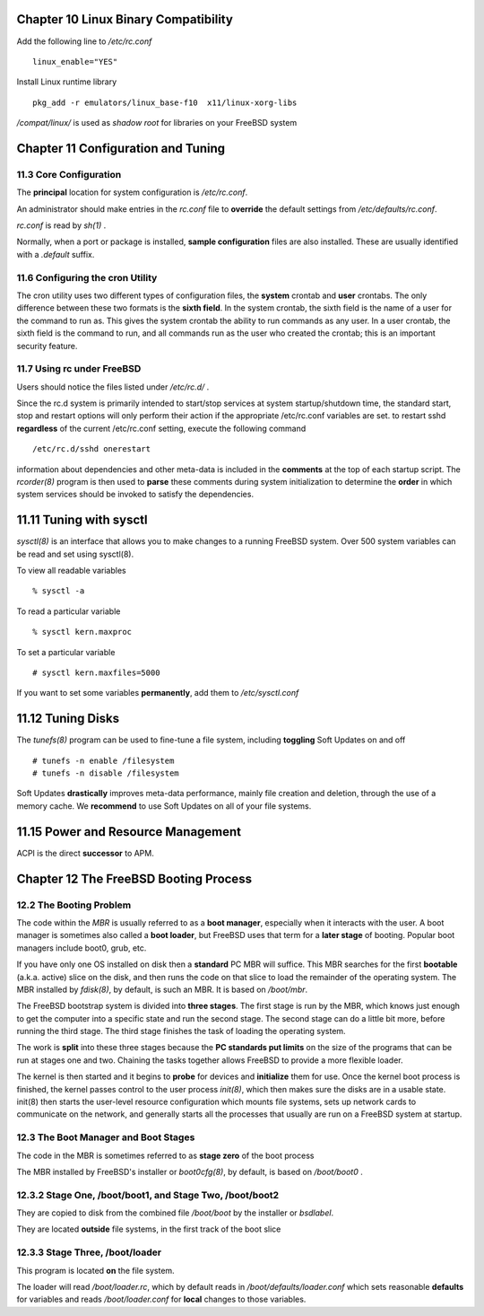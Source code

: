 Chapter 10 Linux Binary Compatibility
==================================================

Add the following line to `/etc/rc.conf` ::

    linux_enable="YES"

Install Linux runtime library ::

    pkg_add -r emulators/linux_base-f10  x11/linux-xorg-libs

`/compat/linux/` is used as `shadow root` for  libraries on your FreeBSD system

Chapter 11 Configuration and Tuning
========================================

11.3 Core Configuration
------------------------------

The **principal** location for system configuration is `/etc/rc.conf`.

An administrator should make entries in the `rc.conf` file to **override** the
default settings from `/etc/defaults/rc.conf`.

`rc.conf` is read by `sh(1)` .

Normally, when a port or package is installed, **sample configuration** files are
also installed. These are usually identified with a `.default` suffix.

11.6 Configuring the cron Utility
----------------------------------------

The cron utility uses two different types of configuration files, the **system**
crontab and **user** crontabs. The only difference between these two formats is
the **sixth field**. In the system crontab, the sixth field is the name of a
user for the command to run as. This gives the system crontab the ability to run
commands as any user. In a user crontab, the sixth field is the command to run,
and all commands run as the user who created the crontab; this is an important
security feature.

11.7 Using rc under FreeBSD
------------------------------

Users should notice the files listed under `/etc/rc.d/` .

Since the rc.d system is primarily intended to start/stop services at system
startup/shutdown time, the standard start, stop and restart options will only
perform their action if the appropriate /etc/rc.conf variables are set. to
restart sshd **regardless** of the current /etc/rc.conf setting, execute the
following command ::

    /etc/rc.d/sshd onerestart

information about dependencies and other meta-data is included in the
**comments** at the top of each startup script. The `rcorder(8)` program is then
used to **parse** these comments during system initialization to determine the
**order** in which system services should be invoked to satisfy the dependencies.

11.11 Tuning with sysctl
==============================

`sysctl(8)` is an interface that allows you to make changes to a running
FreeBSD system. Over 500 system variables can be read and set using sysctl(8).

To view all readable variables ::

    % sysctl -a

To read a particular variable ::

    % sysctl kern.maxproc

To set a particular variable ::

    # sysctl kern.maxfiles=5000

If you want to set some variables **permanently**, add them to `/etc/sysctl.conf`


11.12 Tuning Disks
====================

The `tunefs(8)` program can be used to fine-tune a file system, including
**toggling** Soft Updates on and off ::

    # tunefs -n enable /filesystem
    # tunefs -n disable /filesystem

Soft Updates **drastically** improves meta-data performance, mainly file creation
and deletion, through the use of a memory cache. We **recommend** to use Soft
Updates on all of your file systems.

11.15 Power and Resource Management
========================================

ACPI is the direct **successor** to APM.

Chapter 12 The FreeBSD Booting Process
==================================================

12.2 The Booting Problem
------------------------------

The code within the `MBR` is usually referred to as a **boot manager**,
especially when it interacts with the user. A boot manager is sometimes also
called a **boot loader**, but FreeBSD uses that term for a **later stage** of
booting. Popular boot managers include boot0, grub, etc.

If you have only one OS installed on disk then a **standard** PC MBR will
suffice. This MBR searches for the first **bootable** (a.k.a. active) slice on
the disk, and then runs the code on that slice to load the remainder of the
operating system. The MBR installed by `fdisk(8)`, by default, is such an MBR.
It is based on `/boot/mbr`.

The FreeBSD bootstrap system is divided into **three stages**. The first stage
is run by the MBR, which knows just enough to get the computer into a specific
state and run the second stage. The second stage can do a little bit more,
before running the third stage. The third stage finishes the task of loading the
operating system.

The work is **split** into these three stages because the **PC standards put
limits** on the size of the programs that can be run at stages one and two.
Chaining the tasks together allows FreeBSD to provide a more flexible loader.

The kernel is then started and it begins to **probe** for devices and
**initialize** them for use. Once the kernel boot process is finished, the
kernel passes control to the user process `init(8)`, which then makes sure
the disks are in a usable state. init(8) then starts the user-level resource
configuration which mounts file systems, sets up network cards to communicate on
the network, and generally starts all the processes that usually are run on a
FreeBSD system at startup.

12.3 The Boot Manager and Boot Stages
----------------------------------------
The code in the MBR is sometimes referred to as **stage zero** of the boot process

The MBR installed by FreeBSD's installer or `boot0cfg(8)`, by default, is based
on `/boot/boot0` .

12.3.2 Stage One, /boot/boot1, and Stage Two, /boot/boot2
------------------------------------------------------------

They are copied to disk from the combined file `/boot/boot` by the installer or
`bsdlabel`.

They are located **outside** file systems, in the first track of the boot slice

12.3.3 Stage Three, /boot/loader
------------------------------------

This program is located **on** the file system.

The loader will read `/boot/loader.rc`, which by default reads in
`/boot/defaults/loader.conf` which sets reasonable **defaults** for variables
and reads `/boot/loader.conf` for **local** changes to those variables.



